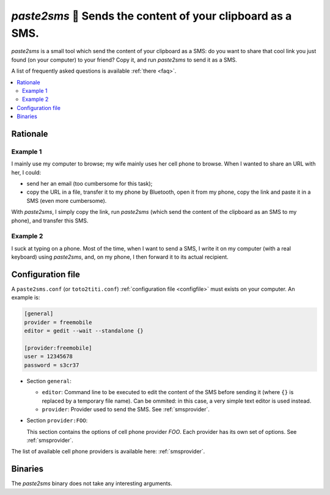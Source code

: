 ============================================================
`paste2sms` 📲 Sends the content of your clipboard as a SMS.
============================================================

`paste2sms` is a small tool which send the content of your clipboard as a SMS: do you want to share that cool link you just found (on your computer) to your friend? Copy it, and run `paste2sms` to send it as a SMS.

A list of frequently asked questions is available :ref:`there <faq>`.

.. only:: html

  .. image:: /_static/screencast.gif

.. contents::
   :local:
   :depth: 2

Rationale
=========

Example 1
---------

I mainly use my computer to browse; my wife mainly uses her cell phone to browse. When I wanted to share an URL with her, I could:

- send her an email (too cumbersome for this task);
- copy the URL in a file, transfer it to my phone by Bluetooth, open it from my phone, copy the link and paste it in a SMS (even more cumbersome).

With `paste2sms`, I simply copy the link, run `paste2sms` (which send the content of the clipboard as an SMS to my phone), and transfer this SMS.

Example 2
---------

I suck at typing on a phone. Most of the time, when I want to send a SMS, I write it on my computer (with a real keyboard) using `paste2sms`, and, on my phone, I then forward it to its actual recipient.

Configuration file
==================

A ``paste2sms.conf`` (or ``toto2titi.conf``) :ref:`configuration file <configfile>` must exists on your computer. An example is:

.. code-block:: ini

  [general]
  provider = freemobile
  editor = gedit --wait --standalone {}

  [provider:freemobile]
  user = 12345678
  password = s3cr37

- Section ``general``:

  - ``editor``: Command line to be executed to edit the content of the SMS before sending it (where ``{}`` is replaced by a temporary file name). Can be ommited: in this case, a very simple text editor is used instead.
  - ``provider``: Provider used to send the SMS. See :ref:`smsprovider`.

- Section ``provider:FOO``:

  This section contains the options of cell phone provider `FOO`. Each provider has its own set of options. See :ref:`smsprovider`.

The list of available cell phone providers is available here: :ref:`smsprovider`.

.. _paste2sms_binaries:

Binaries
========

The `paste2sms` binary does not take any interesting arguments.

